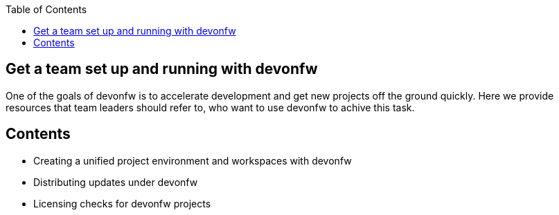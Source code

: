 :toc: macro
toc::[]
:idprefix:
:idseparator: -

ifdef::env-github[]
:tip-caption: :bulb:
:note-caption: :information_source:
:important-caption: :heavy_exclamation_mark:
:caution-caption: :fire:
:warning-caption: :warning:
:imagesdir: https://raw.githubusercontent.com/devonfw/getting-started/master/documentation/
endif::[]

:doctype: book
:reproducible:
:source-highlighter: rouge
:listing-caption: Listing

== Get a team set up and running with devonfw

One of the goals of devonfw is to accelerate development and get new projects off the ground quickly. Here we provide resources that team leaders should refer to, who want to use devonfw to achive this task.

==  Contents

* Creating a unified project environment and workspaces with devonfw
* Distributing updates under devonfw
* Licensing checks for devonfw projects